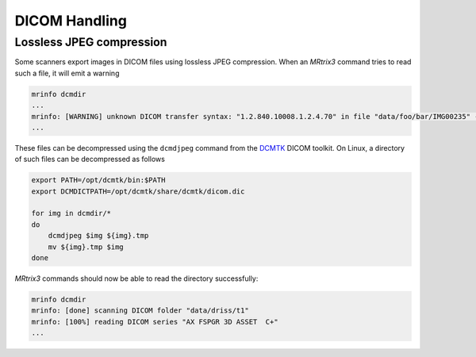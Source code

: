DICOM Handling
==============


Lossless JPEG compression
-------------------------

Some scanners export images in DICOM files using lossless JPEG compression. When
an *MRtrix3* command tries to read such a file, it will emit a warning

.. code::

    mrinfo dcmdir
    ...
    mrinfo: [WARNING] unknown DICOM transfer syntax: "1.2.840.10008.1.2.4.70" in file "data/foo/bar/IMG00235" - ignored
    ...

These files can be decompressed using the ``dcmdjpeg`` command from the 
DCMTK_ DICOM toolkit. On Linux, a directory of such files can be decompressed as follows

.. code::
    
    export PATH=/opt/dcmtk/bin:$PATH
    export DCMDICTPATH=/opt/dcmtk/share/dcmtk/dicom.dic

    for img in dcmdir/*
    do
        dcmdjpeg $img ${img}.tmp
        mv ${img}.tmp $img
    done

*MRtrix3* commands should now be able to read the directory successfully:

.. code::

    mrinfo dcmdir
    mrinfo: [done] scanning DICOM folder "data/driss/t1"
    mrinfo: [100%] reading DICOM series "AX FSPGR 3D ASSET  C+"
    ...


.. _DCMTK: http://dicom.offis.de/dcmtk.php.en
